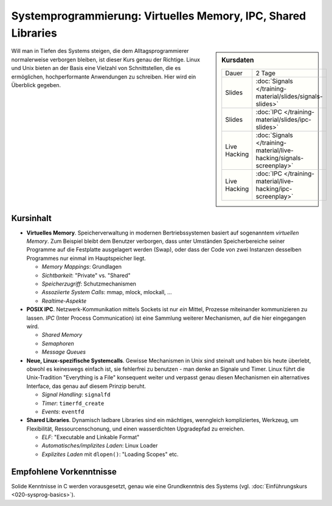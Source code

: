 ================================================================
 Systemprogrammierung: Virtuelles Memory, IPC, Shared Libraries
================================================================

.. sidebar:: Kursdaten

   .. csv-table::

      Dauer, 2 Tage
      Slides, :doc:`Signals </training-material/slides/signals-slides>`
      Slides, :doc:`IPC </training-material/slides/ipc-slides>`
      Live Hacking, :doc:`Signals </training-material/live-hacking/signals-screenplay>`
      Live Hacking, :doc:`IPC </training-material/live-hacking/ipc-screenplay>`


Will man in Tiefen des Systems steigen, die dem Alltagsprogrammierer
normalerweise verborgen bleiben, ist dieser Kurs genau der
Richtige. Linux und Unix bieten an der Basis eine Vielzahl von
Schnittstellen, die es ermöglichen, hochperformante Anwendungen zu
schreiben. Hier wird ein Überblick gegeben.

Kursinhalt
==========

* **Virtuelles Memory**. Speicherverwaltung in modernen
  Bertriebssystemen basiert auf sogenanntem *virtuellen Memory*. Zum
  Beispiel bleibt dem Benutzer verborgen, dass unter Umständen
  Speicherbereiche seiner Programme auf die Festplatte ausgelagert
  werden (Swap), oder dass der Code von zwei Instanzen desselben
  Programmes nur einmal im Hauptspeicher liegt.

  * *Memory Mappings*: Grundlagen
  * *Sichtbarkeit*: "Private" vs. "Shared"
  * *Speicherzugriff*: Schutzmechanismen
  * *Assoziierte System Calls*: mmap, mlock, mlockall, ...
  * *Realtime-Aspekte*

* **POSIX IPC**. Netzwerk-Kommunikation mittels Sockets ist nur *ein*
  Mittel, Prozesse miteinander kommunizieren zu lassen. *IPC* (Inter
  Process Communication) ist eine Sammlung weiterer Mechanismen, auf
  die hier eingegangen wird.

  * *Shared Memory*
  * *Semaphoren*
  * *Message Queues*

* **Neue, Linux-spezifische Systemcalls**. Gewisse Mechanismen in Unix
  sind steinalt und haben bis heute überlebt, obwohl es keineswegs
  einfach ist, sie fehlerfrei zu benutzen - man denke an Signale und
  Timer. Linux führt die Unix-Tradition "Everything is a File"
  konsequent weiter und verpasst genau diesen Mechanismen ein
  alternatives Interface, das genau auf diesem Prinzip beruht.

  * *Signal Handling*: ``signalfd``
  * *Timer*: ``timerfd_create``
  * *Events*: ``eventfd``

* **Shared Libraries**. Dynamisch ladbare Libraries sind ein
  mächtiges, wenngleich kompliziertes, Werkzeug, um Flexibilität,
  Ressourcenschonung, und einen wasserdichten Upgradepfad zu
  erreichen.

  * *ELF*: "Executable and Linkable Format"
  * *Automatisches/implizites Laden*: Linux Loader
  * *Explizites Laden* mit ``dlopen()``: "Loading Scopes" etc.
  
Empfohlene Vorkenntnisse
========================

Solide Kenntnisse in C werden vorausgesetzt, genau wie eine
Grundkenntnis des Systems (vgl. :doc:`Einführungskurs
<020-sysprog-basics>`).
